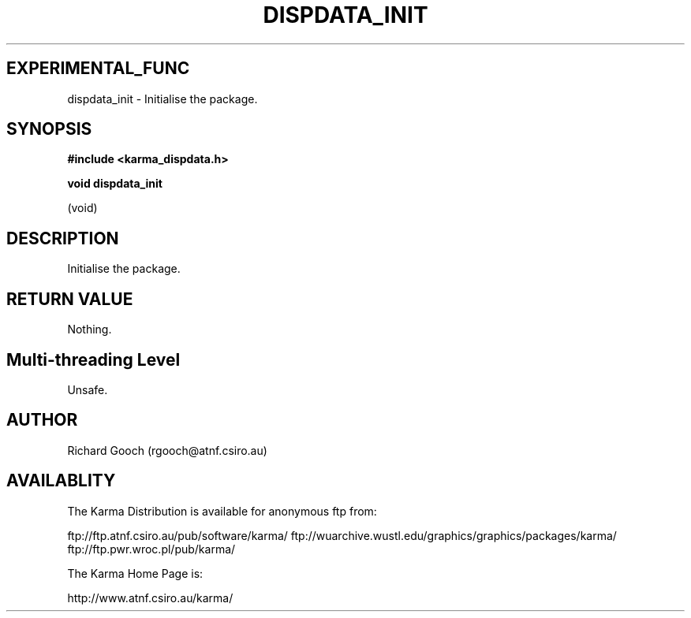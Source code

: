 .TH DISPDATA_INIT 3 "13 Nov 2005" "Karma Distribution"
.SH EXPERIMENTAL_FUNC
dispdata_init \- Initialise the package.
.SH SYNOPSIS
.B #include <karma_dispdata.h>
.sp
.B void dispdata_init
.sp
(void)
.SH DESCRIPTION
Initialise the package.
.SH RETURN VALUE
Nothing.
.SH Multi-threading Level
Unsafe.
.SH AUTHOR
Richard Gooch (rgooch@atnf.csiro.au)
.SH AVAILABLITY
The Karma Distribution is available for anonymous ftp from:

ftp://ftp.atnf.csiro.au/pub/software/karma/
ftp://wuarchive.wustl.edu/graphics/graphics/packages/karma/
ftp://ftp.pwr.wroc.pl/pub/karma/

The Karma Home Page is:

http://www.atnf.csiro.au/karma/
